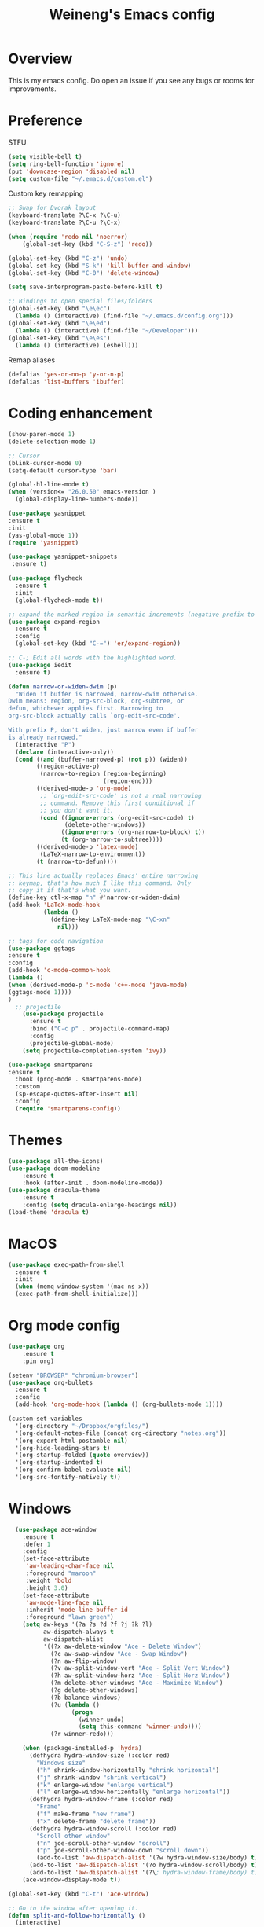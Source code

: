 #+TITLE: Weineng's Emacs config
* Overview
This is my emacs config. Do open an issue if you see any bugs or rooms for improvements.
* Preference
  STFU
  #+BEGIN_SRC emacs-lisp :tangle yes 
(setq visible-bell t)
(setq ring-bell-function 'ignore)
(put 'downcase-region 'disabled nil)
(setq custom-file "~/.emacs.d/custom.el")
  #+END_SRC

  Custom key remapping
  #+BEGIN_SRC emacs-lisp :tangle yes 
;; Swap for Dvorak layout
(keyboard-translate ?\C-x ?\C-u)
(keyboard-translate ?\C-u ?\C-x)

(when (require 'redo nil 'noerror)
    (global-set-key (kbd "C-S-z") 'redo))

(global-set-key (kbd "C-z") 'undo)
(global-set-key (kbd "S-k") 'kill-buffer-and-window)
(global-set-key (kbd "C-0") 'delete-window)

(setq save-interprogram-paste-before-kill t)

;; Bindings to open special files/folders
(global-set-key (kbd "\e\ec")
  (lambda () (interactive) (find-file "~/.emacs.d/config.org")))
(global-set-key (kbd "\e\ed")
  (lambda () (interactive) (find-file "~/Developer")))
(global-set-key (kbd "\e\es")
  (lambda () (interactive) (eshell)))
  #+END_SRC

  Remap aliases
  #+BEGIN_SRC emacs-lisp :tangle yes 
(defalias 'yes-or-no-p 'y-or-n-p)
(defalias 'list-buffers 'ibuffer)
  #+END_SRC
* Coding enhancement
  #+BEGIN_SRC emacs-lisp :tangle yes 
(show-paren-mode 1)
(delete-selection-mode 1)

;; Cursor
(blink-cursor-mode 0)
(setq-default cursor-type 'bar)

(global-hl-line-mode t)
(when (version<= "26.0.50" emacs-version )
  (global-display-line-numbers-mode))

(use-package yasnippet
:ensure t
:init
(yas-global-mode 1))
(require 'yasnippet)

(use-package yasnippet-snippets
 :ensure t)
    
(use-package flycheck
  :ensure t
  :init
  (global-flycheck-mode t))

;; expand the marked region in semantic increments (negative prefix to reduce region)
(use-package expand-region
  :ensure t
  :config
  (global-set-key (kbd "C-=") 'er/expand-region))

;; C-; Edit all words with the highlighted word.
(use-package iedit
  :ensure t)

(defun narrow-or-widen-dwim (p)
  "Widen if buffer is narrowed, narrow-dwim otherwise.
Dwim means: region, org-src-block, org-subtree, or
defun, whichever applies first. Narrowing to
org-src-block actually calls `org-edit-src-code'.

With prefix P, don't widen, just narrow even if buffer
is already narrowed."
  (interactive "P")
  (declare (interactive-only))
  (cond ((and (buffer-narrowed-p) (not p)) (widen))
        ((region-active-p)
         (narrow-to-region (region-beginning)
                           (region-end)))
        ((derived-mode-p 'org-mode)
         ;; `org-edit-src-code' is not a real narrowing
         ;; command. Remove this first conditional if
         ;; you don't want it.
         (cond ((ignore-errors (org-edit-src-code) t)
                (delete-other-windows))
               ((ignore-errors (org-narrow-to-block) t))
               (t (org-narrow-to-subtree))))
        ((derived-mode-p 'latex-mode)
         (LaTeX-narrow-to-environment))
        (t (narrow-to-defun))))

;; This line actually replaces Emacs' entire narrowing
;; keymap, that's how much I like this command. Only
;; copy it if that's what you want.
(define-key ctl-x-map "n" #'narrow-or-widen-dwim)
(add-hook 'LaTeX-mode-hook
          (lambda ()
            (define-key LaTeX-mode-map "\C-xn"
              nil)))

;; tags for code navigation
(use-package ggtags
:ensure t
:config
(add-hook 'c-mode-common-hook
(lambda ()
(when (derived-mode-p 'c-mode 'c++-mode 'java-mode)
(ggtags-mode 1))))
)
  ;; projectile
    (use-package projectile
      :ensure t
      :bind ("C-c p" . projectile-command-map)
      :config
      (projectile-global-mode)
    (setq projectile-completion-system 'ivy))

(use-package smartparens
:ensure t
  :hook (prog-mode . smartparens-mode)
  :custom
  (sp-escape-quotes-after-insert nil)
  :config
  (require 'smartparens-config))
  #+END_SRC
* Themes
  #+BEGIN_SRC emacs-lisp :tangle yes
(use-package all-the-icons)
(use-package doom-modeline
    :ensure t
    :hook (after-init . doom-modeline-mode))
(use-package dracula-theme
    :ensure t
    :config (setq dracula-enlarge-headings nil))
(load-theme 'dracula t)
  #+END_SRC

* MacOS
#+BEGIN_SRC emacs-lisp :tangle yes
(use-package exec-path-from-shell
  :ensure t
  :init
  (when (memq window-system '(mac ns x))
  (exec-path-from-shell-initialize)))
#+END_SRC
* Org mode config
  #+BEGIN_SRC emacs-lisp :tangle yes 
  (use-package org 
      :ensure t
      :pin org)

  (setenv "BROWSER" "chromium-browser")
  (use-package org-bullets
    :ensure t
    :config
    (add-hook 'org-mode-hook (lambda () (org-bullets-mode 1))))

  (custom-set-variables
    '(org-directory "~/Dropbox/orgfiles/")
    '(org-default-notes-file (concat org-directory "notes.org"))
    '(org-export-html-postamble nil)
    '(org-hide-leading-stars t)
    '(org-startup-folded (quote overview))
    '(org-startup-indented t)
    '(org-confirm-babel-evaluate nil)
    '(org-src-fontify-natively t))
#+END_SRC
* Windows
  #+BEGIN_SRC emacs-lisp :tangle yes
  (use-package ace-window
    :ensure t
    :defer 1
    :config
    (set-face-attribute
     'aw-leading-char-face nil
     :foreground "maroon"
     :weight 'bold
     :height 3.0)
    (set-face-attribute
     'aw-mode-line-face nil
     :inherit 'mode-line-buffer-id
     :foreground "lawn green")
    (setq aw-keys '(?a ?s ?d ?f ?j ?k ?l)
          aw-dispatch-always t
          aw-dispatch-alist
          '((?x aw-delete-window "Ace - Delete Window")
            (?c aw-swap-window "Ace - Swap Window")
            (?n aw-flip-window)
            (?v aw-split-window-vert "Ace - Split Vert Window")
            (?h aw-split-window-horz "Ace - Split Horz Window")
            (?m delete-other-windows "Ace - Maximize Window")
            (?g delete-other-windows)
            (?b balance-windows)
            (?u (lambda ()
                  (progn
                    (winner-undo)
                    (setq this-command 'winner-undo))))
            (?r winner-redo)))

    (when (package-installed-p 'hydra)
      (defhydra hydra-window-size (:color red)
        "Windows size"
        ("h" shrink-window-horizontally "shrink horizontal")
        ("j" shrink-window "shrink vertical")
        ("k" enlarge-window "enlarge vertical")
        ("l" enlarge-window-horizontally "enlarge horizontal"))
      (defhydra hydra-window-frame (:color red)
        "Frame"
        ("f" make-frame "new frame")
        ("x" delete-frame "delete frame"))
      (defhydra hydra-window-scroll (:color red)
        "Scroll other window"
        ("n" joe-scroll-other-window "scroll")
        ("p" joe-scroll-other-window-down "scroll down"))
        (add-to-list 'aw-dispatch-alist '(?w hydra-window-size/body) t)
      (add-to-list 'aw-dispatch-alist '(?o hydra-window-scroll/body) t)
      (add-to-list 'aw-dispatch-alist '(?\; hydra-window-frame/body) t))
    (ace-window-display-mode t))

(global-set-key (kbd "C-t") 'ace-window)

;; Go to the window after opening it.
(defun split-and-follow-horizontally ()
  (interactive)
  (split-window-below)
  (balance-windows)
  (other-window 1))
(global-set-key (kbd "C-x 2") 'split-and-follow-horizontally)

(defun split-and-follow-vertically ()
  (interactive)
  (split-window-right)
  (balance-windows)
  (other-window 1))
(global-set-key (kbd "C-x 3") 'split-and-follow-vertically)
  #+END_SRC

* Swiper/Ivy/Counsel/Avy
  #+BEGIN_SRC emacs-lisp :tangle yes
;; it looks like counsel is a requirement for swiper
(use-package counsel
  :ensure t
  :bind
  (("M-y" . counsel-yank-pop)
    :map ivy-minibuffer-map
    ("M-y" . ivy-next-line)))
    
(use-package ivy
  :ensure t
  :diminish (ivy-mode)
  :config
  (ivy-mode 1)
  (global-set-key (kbd "C-x C-b") 'ivy-switch-buffer)
  (setq ivy-use-virtual-buffers t)
  (setq ivy-count-format "%d/%d ")
  (setq ivy-display-style 'fancy))

   (use-package swiper
     :ensure try
     :config
     (progn
	(ivy-mode 1)
	(setq ivy-use-virtual-buffers t)
	(global-set-key "\C-s" 'swiper)
	(global-set-key (kbd "C-c C-r") 'ivy-resume)
	(global-set-key (kbd "<f6>") 'ivy-resume)
	(global-set-key (kbd "M-x") 'counsel-M-x)
	(global-set-key (kbd "C-x C-f") 'counsel-find-file)
	(global-set-key (kbd "<f1> f") 'counsel-describe-function)
	(global-set-key (kbd "<f1> v") 'counsel-describe-variable)
	(global-set-key (kbd "<f1> l") 'counsel-load-library)
	(global-set-key (kbd "<f2> i") 'counsel-info-lookup-symbol)
	(global-set-key (kbd "<f2> u") 'counsel-unicode-char)
	(global-set-key (kbd "C-c g") 'counsel-git)
	(global-set-key (kbd "C-c j") 'counsel-git-grep)
	(global-set-key (kbd "C-c k") 'counsel-ag)
	(global-set-key (kbd "C-x l") 'counsel-locate)
	(define-key read-expression-map (kbd "C-r") 'counsel-expression-history)
	))

(use-package avy
  :ensure t
  :bind ("C-w" . avy-goto-char-2))
  #+END_SRC

* Misc.
  #+BEGIN_SRC emacs-lisp :tangle yes 
;; Used to try out custom packages on MELPA.
;; M-x try <package_name>
(use-package try
  :ensure t)

;; Displays the key bindings following currently entered incomplete command
(use-package which-key
  :ensure t
  :config
  (which-key-mode))

(defun prepare-scratch-for-kill ()
  (save-excursion
    (set-buffer (get-buffer-create "*scratch*"))
    (add-hook 'kill-buffer-query-functions 'kill-scratch-buffer t)))

(defun kill-scratch-buffer ()
  (let (kill-buffer-query-functions)
    (kill-buffer (current-buffer)))
  ;; no way, *scratch* shall live
  (prepare-scratch-for-kill)
  ;; Since we "killed" it, don't let caller try too
  nil)

(prepare-scratch-for-kill)

(setq ibuffer-saved-filter-groups
  (quote (("default"
    ("dired" (mode . dired-mode))
    ("org" (name . "^.*org$"))
    ("web" (or (mode . web-mode) (mode . js2-mode)))
    ("shell" (or (mode . eshell-mode) (mode . shell-mode)))
    ("mu4e" (name . "\*mu4e\*"))
    ("programming" (or
    (mode . python-mode)
    (mode . c++-mode)))
    ("emacs" (or
    (name . "^\\*scratch\\*$")
    (name . "^\\*Messages\\*$")))
    ))))
(add-hook 'ibuffer-mode-hook
  (lambda ()
  (ibuffer-auto-mode 1)
  (ibuffer-switch-to-saved-filter-groups "default")))

;; don't show these
;(add-to-list 'ibuffer-never-show-predicates "zowie")
;; Don't show filter groups if there are no buffers in that group
(setq ibuffer-show-empty-filter-groups nil)

;; Don't ask for confirmation to delete marked buffers
(setq ibuffer-expert t)
  #+END_SRC
* Python
#+BEGIN_SRC emacs-lisp :tangle yes
(setq pytho-shell-interpreter "python3")
(use-package elpy
  :ensure t
  :init
  (elpy-enable))

#+END_SRC
* Shell
#+BEGIN_SRC emacs-lisp :tangle yes
(use-package powerline
  :ensure t
  :init
  (powerline-default-theme))

(use-package better-shell
  :ensure t
  :bind (("C-'" . better-shell-shell)
  ("C-\"" . better-shell-remote-open)))
#+END_SRC
